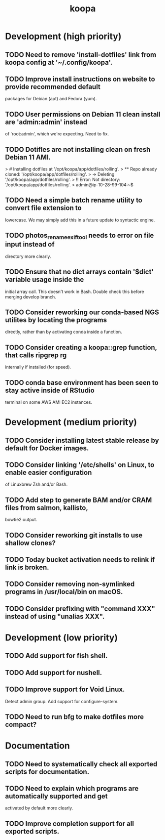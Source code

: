 #+TITLE: koopa
#+STARTUP: content
* Development (high priority)
** TODO Need to remove 'install-dotfiles' link from koopa config at '~/.config/koopa'.
** TODO Improve install instructions on website to provide recommended default
   packages for Debian (apt) and Fedora (yum).
** TODO User permissions on Debian 11 clean install are 'admin:admin' instead
   of 'root:admin', which we're expecting. Need to fix.
** TODO Dotifles are not installing clean on fresh Debian 11 AMI.
    > # Installing dotfiles at '/opt/koopa/app/dotfiles/rolling'.
    > ** Repo already cloned: '/opt/koopa/app/dotfiles/rolling'.
    > → Deleting '/opt/koopa/app/dotfiles/rolling'.
    > !! Error: Not directory: '/opt/koopa/app/dotfiles/rolling'.
    > admin@ip-10-28-99-104:~$
** TODO Need a simple batch rename utility to convert file extension to
    lowercase. We may simply add this in a future update to syntactic engine.
** TODO photos_rename_exiftool needs to error on file input instead of
    directory more clearly.
** TODO Ensure that no dict arrays contain '$dict' variable usage inside the
    initial array call. This doesn't work in Bash. Double check this before
    merging develop branch.
** TODO Consider reworking our conda-based NGS utilites by locating the programs
    directly, rather than by activating conda inside a function.
** TODO Consider creating a koopa::grep function, that calls ripgrep rg
    internally if installed (for speed).
** TODO conda base environment has been seen to stay active inside of RStudio
    terminal on some AWS AMI EC2 instances.
* Development (medium priority)
** TODO Consider installing latest stable release by default for Docker images.
** TODO Consider linking '/etc/shells' on Linux, to enable easier configuration
    of Linuxbrew Zsh and/or Bash.
** TODO Add step to generate BAM and/or CRAM files from salmon, kallisto,
    bowtie2 output.
** TODO Consider reworking git installs to use shallow clones?
** TODO Today bucket activation needs to relink if link is broken.
** TODO Consider removing non-symlinked programs in /usr/local/bin on macOS.
** TODO Consider prefixing with "command XXX" instead of using "unalias XXX".
* Development (low priority)
** TODO Add support for fish shell.
** TODO Add support for nushell.
** TODO Improve support for Void Linux.
    Detect admin group.
    Add support for configure-system.
** TODO Need to run bfg to make dotfiles more compact?
* Documentation
** TODO Need to systematically check all exported scripts for documentation.
** TODO Need to explain which programs are automatically supported and get
    activated by default more clearly.
** TODO Improve completion support for all exported scripts.
